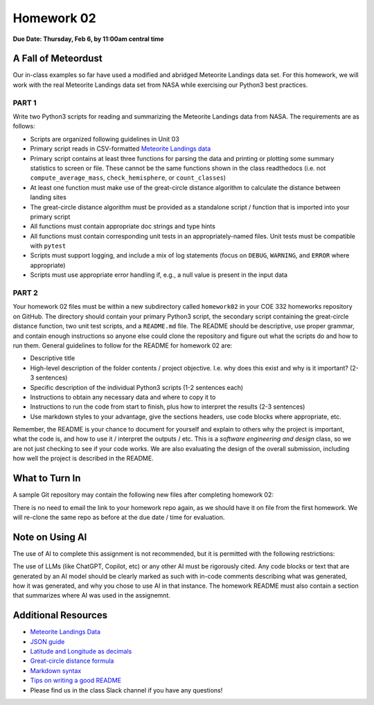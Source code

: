 Homework 02
===========

**Due Date: Thursday, Feb 6, by 11:00am central time**

A Fall of Meteordust
--------------------

Our in-class examples so far have used a modified and abridged Meteorite Landings
data set. For this homework, we will work with the real Meteorite Landings data
set from NASA while exercising our Python3 best practices.


PART 1
~~~~~~

Write two Python3 scripts for reading and summarizing the Meteorite Landings data
from NASA. The requirements are as follows:

* Scripts are organized following guidelines in Unit 03
* Primary script reads in CSV-formatted 
  `Meteorite Landings data <https://data.nasa.gov/Space-Science/Meteorite-Landings/gh4g-9sfh/about_data>`_
* Primary script contains at least three functions for parsing the data and
  printing or plotting some summary statistics to screen or file. These cannot
  be the same functions shown in the class readthedocs (i.e. not ``compute_average_mass``,
  ``check_hemisphere``, or ``count_classes``)
* At least one function must make use of the great-circle distance algorithm to
  calculate the distance between landing sites
* The great-circle distance algorithm must be provided as a standalone script / 
  function that is imported into your primary script
* All functions must contain appropriate doc strings and type hints
* All functions must contain corresponding unit tests in an appropriately-named 
  files. Unit tests must be compatible with ``pytest``
* Scripts must support logging, and include a mix of log statements (focus on 
  ``DEBUG``, ``WARNING``, and ``ERROR`` where appropriate)
* Scripts must use appropriate error handling if, e.g., a null value is present
  in the input data


PART 2
~~~~~~

Your homework 02 files must be within a new subdirectory called ``homework02`` in
your COE 332 homeworks repository on GitHub. The directory should contain your primary
Python3 script, the secondary script containing the great-circle distance function,
two unit test scripts, and a ``README.md`` file. The README should
be descriptive, use proper grammar, and contain enough instructions so anyone else
could clone the repository and figure out what the scripts do and how to run them.
General guidelines to follow for the README for homework 02 are:

* Descriptive title
* High-level description of the folder contents / project objective. I.e. why
  does this exist and why is it important? (2-3 sentences)
* Specific description of the individual Python3 scripts (1-2 sentences each)
* Instructions to obtain any necessary data and where to copy it to
* Instructions to run the code from start to finish, plus how to interpret the
  results (2-3 sentences)
* Use markdown styles to your advantage, give the sections headers, use code
  blocks where appropriate, etc.

Remember, the README is your chance to document for yourself and explain to others
why the project is important, what the code is, and how to use it / interpret
the outputs / etc. This is a *software engineering and design* class, so we are
not just checking to see if your code works. We are also evaluating the design of
the overall submission, including how well the project is described in the README.





What to Turn In
---------------

A sample Git repository may contain the following new files after completing
homework 02:

.. code-block:: text
   :emphasize-lines: 6-11

   my-coe332-hws/
   ├── homework01
   │   ├── README.md
   │   ├── ml_json_converter.py
   │   └── ml_json_reader.py
   ├── homework02
   │   ├── README.md           
   │   ├── gcd_algorithm.py        # your file names may vary
   │   ├── ml_data_analysis.py
   │   ├── test_gcd_algorithm.py
   │   └── test_ml_data_analysis.py
   └── README.md

There is no need to email the link to your homework repo again, as we should have
it on file from the first homework. We will re-clone the same repo as before at the
due date / time for evaluation.


Note on Using AI
----------------

The use of AI to complete this assignment is not recommended, but it is
permitted with the following restrictions:

The use of LLMs (like ChatGPT, Copilot, etc) or any other AI must be rigorously
cited. Any code blocks or text that are generated by an AI model should be clearly
marked as such with in-code comments describing what was generated, how it was
generated, and why you chose to use AI in that instance. The homework README must
also contain a section that summarizes where AI was used in the assignemnt.


Additional Resources
--------------------

* `Meteorite Landings Data <https://data.nasa.gov/Space-Science/Meteorite-Landings/gh4g-9sfh/about_data>`_
* `JSON guide <https://coe-332-sp25.readthedocs.io/en/latest/unit02/json.html>`_
* `Latitude and Longitude as decimals <https://en.wikipedia.org/wiki/Decimal_degrees>`_
* `Great-circle distance formula <https://en.wikipedia.org/wiki/Great-circle_distance>`_
* `Markdown syntax <https://www.markdownguide.org/basic-syntax/>`_
* `Tips on writing a good README <https://www.makeareadme.com/>`_
* Please find us in the class Slack channel if you have any questions!
